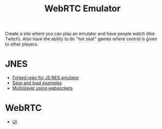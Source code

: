 #+TITLE: WebRTC Emulator

Create a site where you can play an emulator and have people watch (like Twitch). Also have the ability to do "hot seat" games where control is given to other players.

* JNES
    - [[https://github.com/holmes89/jsnes][Forked repo for JS NES emulator]]
    - [[https://github.com/bfirsh/jsnes/pull/406/files][Save and load examples]]
    - [[https://github.com/olahol/melody-jsnes/blob/master/server.go][Multiplayer using websockets]]

* WebRTC
    - [[https://medium.com/@ramezemadaiesec/from-zero-to-fully-functional-video-conference-app-using-go-and-webrtc-the-ui-part-cf0912d246f7][UI]]    